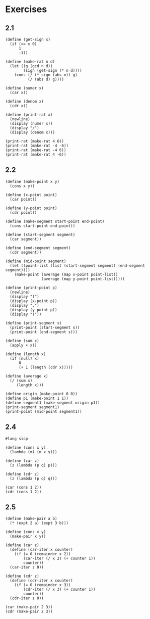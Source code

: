 #+property: header-args:racket :lang sicp
* Exercises
** 2.1

#+begin_src racket :results output
(define (get-sign x)
  (if (>= x 0)
      1
      -1))

(define (make-rat n d)
  (let ((g (gcd n d))
        (sign (get-sign (* n d))))
    (cons (/ (* sign (abs n)) g)
          (/ (abs d) g))))

(define (numer x)
  (car x))

(define (denom x)
  (cdr x))

(define (print-rat x)
  (newline)
  (display (numer x))
  (display "/")
  (display (denom x)))

(print-rat (make-rat 4 6))
(print-rat (make-rat -4 -6))
(print-rat (make-rat -4 6))
(print-rat (make-rat 4 -6))
#+end_src

#+RESULTS:
: 
: 2/3
: 2/3
: -2/3
: -2/3

** 2.2

#+begin_src racket :results output
(define (make-point x y)
  (cons x y))

(define (x-point point)
  (car point))

(define (y-point point)
  (cdr point))

(define (make-segment start-point end-point)
  (cons start-point end-point))

(define (start-segment segment)
  (car segment))

(define (end-segment segment)
  (cdr segment))

(define (mid-point segment)
  (let ((point-list (list (start-segment segment) (end-segment segment))))
    (make-point (average (map x-point point-list))
                (average (map y-point point-list)))))

(define (print-point p)
  (newline)
  (display "(")
  (display (x-point p))
  (display ",")
  (display (y-point p))
  (display ")"))

(define (print-segment s)
  (print-point (start-segment s))
  (print-point (end-segment s)))

(define (sum x)
  (apply + x))

(define (length x)
  (if (null? x)
      0
      (+ 1 (length (cdr x)))))

(define (average x)
  (/ (sum x)
     (length x)))

(define origin (make-point 0 0))
(define p1 (make-point 1 1))
(define segment1 (make-segment origin p1))
(print-segment segment1)
(print-point (mid-point segment1))
#+end_src

#+RESULTS:
: 
: (0,0)
: (1,1)
: (1/2,1/2)

** 2.4

#+begin_src racket :results output
#lang sicp

(define (cons x y)
  (lambda (m) (m x y)))

(define (car z)
  (z (lambda (p q) p)))

(define (cdr z)
  (z (lambda (p q) q)))

(car (cons 1 2))
(cdr (cons 1 2))
#+end_src

#+RESULTS:
: 1
: 2

** 2.5

#+begin_src racket :results output
(define (make-pair a b)
  (* (expt 2 a) (expt 3 b)))

(define (cons x y)
  (make-pair x y))

(define (car z)
  (define (car-iter x counter)
    (if (= 0 (remainder x 2))
        (car-iter (/ x 2) (+ counter 1))
        counter))
  (car-iter z 0))

(define (cdr z)
  (define (cdr-iter x counter)
    (if (= 0 (remainder x 3))
        (cdr-iter (/ x 3) (+ counter 1))
        counter))
  (cdr-iter z 0))

(car (make-pair 2 3))
(cdr (make-pair 2 3))
#+end_src

#+RESULTS:
: 2
: 3
